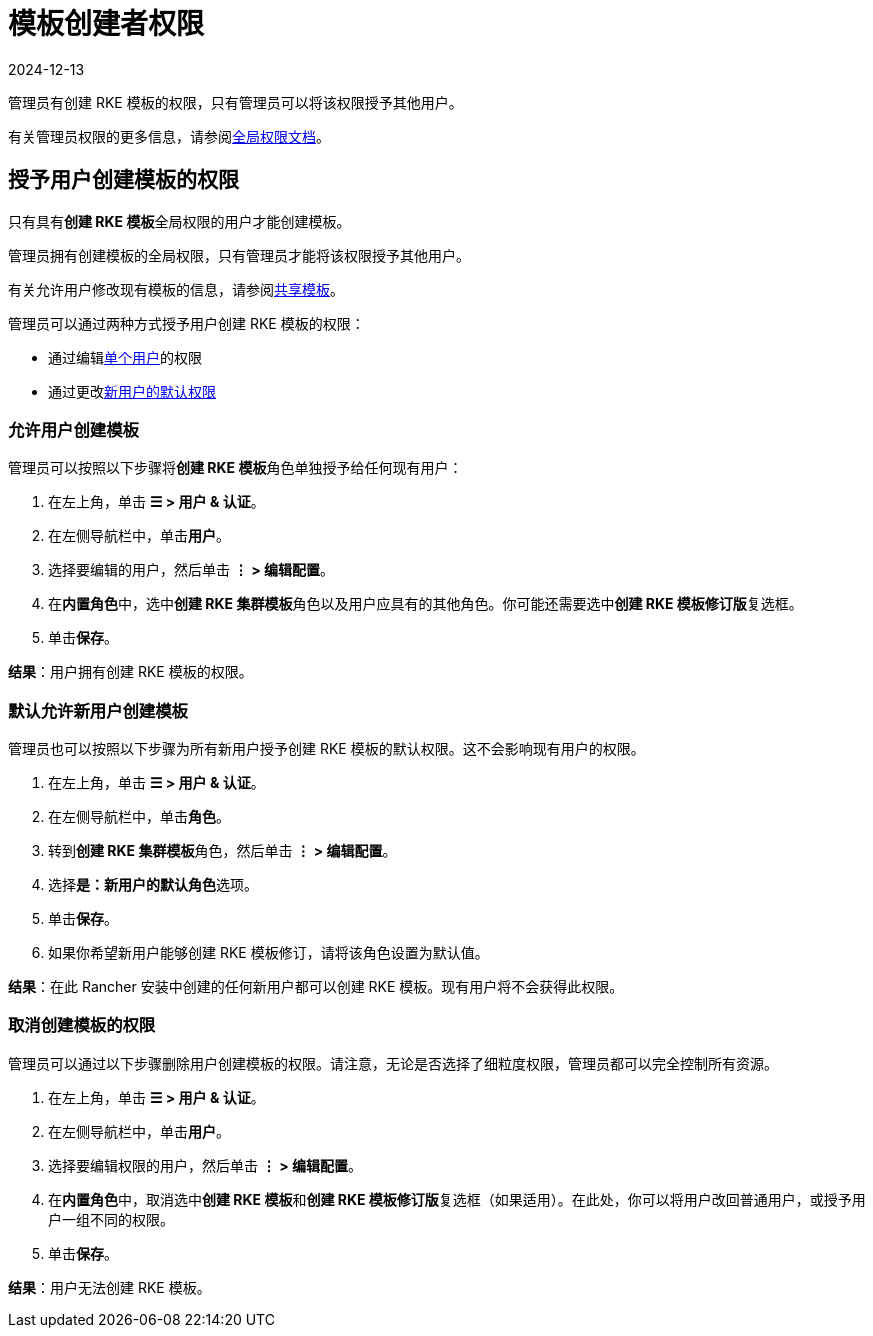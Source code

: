 = 模板创建者权限
:page-languages: [en, zh]
:revdate: 2024-12-13
:page-revdate: {revdate}

管理员有创建 RKE 模板的权限，只有管理员可以将该权限授予其他用户。

有关管理员权限的更多信息，请参阅xref:rancher-admin/users/authn-and-authz/manage-role-based-access-control-rbac/global-permissions.adoc[全局权限文档]。

== 授予用户创建模板的权限

只有具有**创建 RKE 模板**全局权限的用户才能创建模板。

管理员拥有创建模板的全局权限，只有管理员才能将该权限授予其他用户。

有关允许用户修改现有模板的信息，请参阅xref:rancher-admin/global-configuration/rke1-templates/access-or-share-templates.adoc[共享模板]。

管理员可以通过两种方式授予用户创建 RKE 模板的权限：

* 通过编辑<<_允许用户创建模板,单个用户>>的权限
* 通过更改<<_默认允许新用户创建模板,新用户的默认权限>>

=== 允许用户创建模板

管理员可以按照以下步骤将**创建 RKE 模板**角色单独授予给任何现有用户：

. 在左上角，单击 *☰ > 用户 & 认证*。
. 在左侧导航栏中，单击**用户**。
. 选择要编辑的用户，然后单击 *⋮ > 编辑配置*。
. 在**内置角色**中，选中**创建 RKE 集群模板**角色以及用户应具有的其他角色。你可能还需要选中**创建 RKE 模板修订版**复选框。
. 单击**保存**。

*结果*：用户拥有创建 RKE 模板的权限。

=== 默认允许新用户创建模板

管理员也可以按照以下步骤为所有新用户授予创建 RKE 模板的默认权限。这不会影响现有用户的权限。

. 在左上角，单击 *☰ > 用户 & 认证*。
. 在左侧导航栏中，单击**角色**。
. 转到**创建 RKE 集群模板**角色，然后单击 *⋮ > 编辑配置*。
. 选择**是：新用户的默认角色**选项。
. 单击**保存**。
. 如果你希望新用户能够创建 RKE 模板修订，请将该角色设置为默认值。

*结果*：在此 Rancher 安装中创建的任何新用户都可以创建 RKE 模板。现有用户将不会获得此权限。

=== 取消创建模板的权限

管理员可以通过以下步骤删除用户创建模板的权限。请注意，无论是否选择了细粒度权限，管理员都可以完全控制所有资源。

. 在左上角，单击 *☰ > 用户 & 认证*。
. 在左侧导航栏中，单击**用户**。
. 选择要编辑权限的用户，然后单击 *⋮ > 编辑配置*。
. 在**内置角色**中，取消选中**创建 RKE 模板**和**创建 RKE 模板修订版**复选框（如果适用）。在此处，你可以将用户改回普通用户，或授予用户一组不同的权限。
. 单击**保存**。

*结果*：用户无法创建 RKE 模板。
